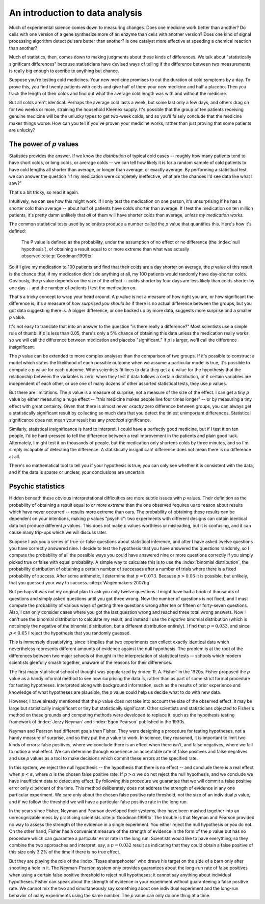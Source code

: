 
An introduction to data analysis
================================

Much of experimental science comes down to measuring changes. Does one medicine
work better than another? Do cells with one version of a gene synthesize more of
an enzyme than cells with another version? Does one kind of signal processing
algorithm detect pulsars better than another? Is one catalyst more effective at
speeding a chemical reaction than another?

Much of statistics, then, comes down to making judgments about these kinds of
differences. We talk about "statistically significant differences" because
statisticians have devised ways of telling if the difference between two
measurements is really big enough to ascribe to anything but chance.

Suppose you're testing cold medicines. Your new medicine promises to cut the
duration of cold symptoms by a day. To prove this, you find twenty patients with
colds and give half of them your new medicine and half a placebo. Then you track
the length of their colds and find out what the average cold length was with and
without the medicine.

But all colds aren't identical. Perhaps the average cold lasts a week, but some
last only a few days, and others drag on for two weeks or more, straining the
household Kleenex supply. It's possible that the group of ten patients receiving
genuine medicine will be the unlucky types to get two-week colds, and so you'll
falsely conclude that the medicine makes things worse. How can you tell if
you've proven your medicine works, rather than just proving that some patients
are unlucky?

.. index:: ! p value

.. _p-values:

The power of *p* values
-----------------------

Statistics provides the answer. If we know the *distribution* of typical cold
cases -- roughly how many patients tend to have short colds, or long colds, or
average colds -- we can tell how likely it is for a random sample of cold
patients to have cold lengths all shorter than average, or longer than average,
or exactly average. By performing a statistical test, we can answer the question
"If my medication were completely ineffective, what are the chances I'd see data
like what I saw?"

That's a bit tricky, so read it again.

Intuitively, we can see how this might work. If I only test the medication on
one person, it's unsurprising if he has a shorter cold than average --
about half of patients have colds shorter than average. If I test the medication
on ten million patients, it's pretty damn unlikely that *all* of them will have
shorter colds than average, *unless my medication works.*

The common statistical tests used by scientists produce a number called
the *p* value that quantifies this. Here's how it's defined:

  The P value is defined as the probability, under the assumption of no effect
  or no difference (the :index:`null hypothesis`), of obtaining a result equal
  to or more extreme than what was actually observed.\ :cite:p:`Goodman:1999tx`

So if I give my medication to 100 patients and find that their colds are a day
shorter on average, the *p* value of this result is the chance that, if my
medication didn't do anything at all, my 100 patients would randomly have
day-shorter colds. Obviously, the *p* value depends on the size of the effect --
colds shorter by four days are less likely than colds shorter by one day -- and
the number of patients I test the medication on.

That's a tricky concept to wrap your head around. A *p* value is not a measure
of how right you are, or how significant the difference is; it's a measure
of *how surprised you should be* if there is no actual difference between the
groups, but you got data suggesting there is. A bigger difference, or one backed
up by more data, suggests more surprise and a smaller *p* value.

It's not easy to translate that into an answer to the question "is there really
a difference?"  Most scientists use a simple rule of thumb: if *p* is less than
0.05, there's only a 5% chance of obtaining this data unless the medication
really works, so we will call the difference between medication and placebo
"significant."  If *p* is larger, we'll call the difference insignificant.

The *p* value can be extended to more complex analyses than the comparison of
two groups. If it's possible to construct a model which states the likelihood of
each possible outcome when we assume a particular model is true, it's possible
to compute a *p* value for each outcome. When scientists fit lines to data they
get a *p* value for the hypothesis that the relationship between the variables
is zero; when they test if data follows a certain distribution, or if certain
variables are independent of each other, or use one of many dozens of other
assorted statistical tests, they use *p* values.

.. index:: effect size

But there are limitations. The *p* value is a measure of surprise, not a measure
of the size of the effect. I can get a tiny *p* value by either measuring a huge
effect -- "this medicine makes people live four times longer" -- or by measuring
a tiny effect with great certainty. Given that there is almost never *exactly*
zero difference between groups, you can always get a statistically significant
result by collecting so much data that you detect the tiniest unimportant
differences. Statistical significance does not mean your result has any
*practical* significance.

Similarly, statistical *in*\ significance is hard to interpret. I could have a
perfectly good medicine, but if I test it on ten people, I'd be hard-pressed to
tell the difference between a real improvement in the patients and plain good
luck. Alternately, I might test it on thousands of people, but the medication
only shortens colds by three minutes, and so I'm simply incapable of detecting
the difference. A statistically insignificant difference does not mean there is
no difference at all.

There's no mathematical tool to tell you if your hypothesis is true; you can
only see whether it is consistent with the data, and if the data is sparse or
unclear, your conclusions are uncertain.

Psychic statistics
------------------

Hidden beneath these obvious interpretational difficulties are more subtle
issues with *p* values. Their definition as the probability of obtaining a
result equal to *or more extreme* than the one observed requires us to reason
about results which have never occurred -- results more extreme than ours. The
probability of obtaining these results can be dependent on your intentions,
making *p* values "psychic": two experiments with different designs can obtain
identical data but produce different *p* values. This does not make *p* values
worthless or misleading, but it is confusing, and it can cause many trip-ups
which we will discuss later.

Suppose I ask you a series of true-or-false questions about statistical
inference, and after I have asked twelve questions you have correctly answered
nine. I decide to test the hypothesis that you have answered the questions
randomly, so I compute the probability of all the possible ways you could have
answered nine or more questions correctly if you simply picked true or false
with equal probability. A simple way to calculate this is to use the
:index:`binomial distribution`, the probability distribution of obtaining a
certain number of successes after a number of trials where there is a fixed
probability of success. After some arithmetic, I determine that :math:`p =
0.073`. Because :math:`p > 0.05` it is possible, but unlikely, that you guessed
your way to success.\ :cite:p:`Wagenmakers:2007bg`

.. index:: negative binomial distribution

But perhaps it was not my original plan to ask you only twelve questions. I
might have had a book of thousands of questions and simply asked questions until
you got three wrong. Now the number of questions is not fixed, and I must
compute the probability of various ways of getting three questions wrong after
ten or fifteen or forty-seven questions. Also, I can only consider cases where
you got the last question wrong and reached three total wrong answers. Now I
can't use the binomial distribution to calculate my result, and instead I use
the *negative* binomial distribution (which is not simply the negative of the
binomial distribution, but a different distribution entirely). I find that
:math:`p = 0.033`, and since :math:`p < 0.05` I reject the hypothesis that you
randomly guessed.

This is immensely dissatisfying, since it implies that two experiments can
collect exactly identical data which nevertheless represents different amounts
of evidence against the null hypothesis. The problem is at the root of the
differences between two major schools of thought in the interpretation of
statistical tests -- schools which modern scientists gleefully smash together,
unaware of the reasons for their differences.

The first major statistical school of thought was popularized by
:index:`R. A. Fisher` in the 1920s. Fisher proposed the *p* value as a handy
informal method to see how surprising the data is, rather than as part of some
strict formal procedure for testing hypotheses. Interpreted along with
background information, such as the results of prior experience and knowledge of
what hypotheses are plausible, the *p* value could help us decide what to do
with new data.

However, I have already mentioned that the *p* value does not take into account
the size of the observed effect: it may be large but statistically insignificant
or tiny but statistically significant. Other scientists and statisticians
objected to Fisher's method on these grounds and competing methods were
developed to replace it, such as the hypothesis testing framework of
:index:`Jerzy Neyman` and :index:`Egon Pearson` published in the 1930s.

.. index:: hypothesis testing, false positive rate

Neyman and Pearson had different goals than Fisher. They were designing a
procedure for testing hypotheses, not a handy measure of surprise, and so they
put the *p* value to work. In science, they reasoned, it is important to limit
two kinds of errors: false positives, where we conclude there is an effect when
there isn't, and false negatives, where we fail to notice a real effect. We can
determine through experience an acceptable rate of false positives and false
negatives and use *p* values as a tool to make decisions which commit these
errors at the specified rate.

In this system, we reject the null hypothesis -- the hypothesis that there is no
effect -- and conclude there is a real effect when :math:`p < \alpha`, where
:math:`\alpha` is the chosen false positive rate. If :math:`p > \alpha` we do
not reject the null hypothesis, and we conclude we have insufficient data to
detect any effect. By following this procedure we guarantee that we will commit
a false positive error only :math:`\alpha` percent of the time. This method
deliberately does not address the strength of evidence in any one particular
experiment. We care only about the chosen false positive rate threshold, not the
size of an individual *p* value, and if we follow the threshold we will have a
particular false positive rate in the long run.

In the years since Fisher, Neyman and Pearson developed their systems, they have
been mashed together into an unrecognizable mess by practicing scientists.\
:cite:p:`Goodman:1999tx` The trouble is that Neyman and Pearson provided no way
to assess the strength of the evidence in a single experiment. You either reject
the null hypothesis or you do not. On the other hand, Fisher has a convenient
measure of the strength of evidence in the form of the *p* value but has no
procedure which can guarantee a particular error rate in the long
run. Scientists would like to have everything, so they combine the two
approaches and interpret, say, a :math:`p = 0.032` result as indicating that
they could obtain a false positive of this size only 3.2% of the time if there
is no true effect.

But they are playing the role of the :index:`Texas sharpshooter` who draws his
target on the side of a barn only after shooting a hole in it. The
Neyman-Pearson system only provides guarantees about the long-run rate of false
positives when using a certain false positive threshold to reject null
hypotheses; it cannot say anything about individual hypotheses. Fisher can speak
about the strength of evidence in your experiment without guaranteeing a false
positive rate. We cannot mix the two and simultaneously say something about one
individual experiment and the long-run behavior of many experiments using the
same number. The *p* value can only do one thing at a time.

